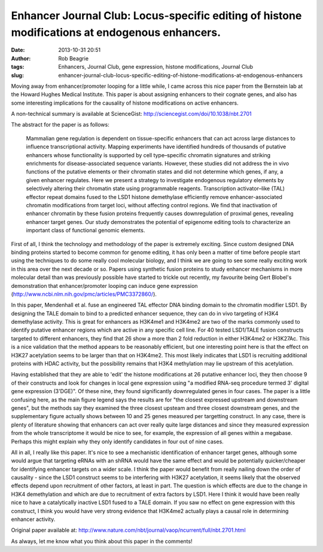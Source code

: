 Enhancer Journal Club: Locus-specific editing of histone modifications at endogenous enhancers.
###############################################################################################
:date: 2013-10-31 20:51
:author: Rob Beagrie
:tags: Enhancers, Journal Club, gene expression, histone modifications, Journal Club
:slug: enhancer-journal-club-locus-specific-editing-of-histone-modifications-at-endogenous-enhancers

Moving away from enhancer/promoter looping for a little while, I came
across this nice paper from the Bernstein lab at the Howard Hughes
Medical Institute. This paper is about assigning enhancers to their
cognate genes, and also has some interesting implications for the
causality of histone modifications on active enhancers.

A non-technical summary is available at ScienceGist:
http://sciencegist.com/doi/10.1038/nbt.2701

The abstract for the paper is as follows:

    Mammalian gene regulation is dependent on tissue-specific enhancers
    that can act across large distances to influence transcriptional
    activity. Mapping experiments have identified hundreds of thousands
    of putative enhancers whose functionality is supported by cell
    type–specific chromatin signatures and striking enrichments for
    disease-associated sequence variants. However, these studies did not
    address the in vivo functions of the putative elements or their
    chromatin states and did not determine which genes, if any, a given
    enhancer regulates. Here we present a strategy to investigate
    endogenous regulatory elements by selectively altering their
    chromatin state using programmable reagents. Transcription
    activator–like (TAL) effector repeat domains fused to the LSD1
    histone demethylase efficiently remove enhancer-associated chromatin
    modifications from target loci, without affecting control regions.
    We find that inactivation of enhancer chromatin by these fusion
    proteins frequently causes downregulation of proximal genes,
    revealing enhancer target genes. Our study demonstrates the
    potential of epigenome editing tools to characterize an important
    class of functional genomic elements.

First of all, I think the technology and methodology of the paper is
extremely exciting. Since custom designed DNA binding proteins started
to become common for genome editing, it has only been a matter of time
before people start using the techniques to do some really cool
molecular biology, and I think we are going to see some really exciting
work in this area over the next decade or so. Papers using synthetic
fusion proteins to study enhancer mechanisms in more molecular detail
than was previously possible have started to trickle out recently, my
favourite being Gert Blobel's demonstration that enhancer/promoter
looping can induce gene expression
(http://www.ncbi.nlm.nih.gov/pmc/articles/PMC3372860/).

In this paper, Mendenhall et al. fuse an engineered TAL effector DNA
binding domain to the chromatin modifier LSD1. By designing the TALE
domain to bind to a predicted enhancer sequence, they can do in vivo
targeting of H3K4 demethylase activity. This is great for enhancers as
H3K4me1 and H3K4me2 are two of the marks commonly used to identify
putative enhancer regions which are active in any specific cell line.
For 40 tested LSD1/TALE fusion constructs targeted to different
enhancers, they find that 26 show a more than 2 fold reduction in either
H3K4me2 or H3K27Ac. This is a nice validation that the method appears to
be reasonably efficient, but one interesting point here is that the
effect on H3K27 acetylation seems to be larger than that on H3K4me2.
This most likely indicates that LSD1 is recruiting additional proteins
with HDAC activity, but the possibility remains that H3K4 methylation
may lie upstream of this acetylation.

Having established that they are able to 'edit' the histone
modifications at 26 putative enhancer loci, they then choose 9 of their
constructs and look for changes in local gene expression using "a
modified RNA-seq procedure termed 3' digital gene expression (3'DGE)". 
Of these nine, they found significantly downregulated genes in four
cases. The paper is a little confusing here, as the main figure legend
says the results are for "the closest expressed upstream and downstream
genes", but the methods say they examined the three closest upsteam and
three closest downstream genes, and the supplementary figure actually
shows between 10 and 25 genes measured per targetting construct. In any
case, there is plenty of literature showing that enhancers can act over
really quite large distances and since they measured expression from the
whole transcriptome it would be nice to see, for example, the expression
of all genes within a megabase. Perhaps this might explain why they only
identify candidates in four out of nine cases.

All in all, I really like this paper. It's nice to see a mechanistic
identification of enhancer target genes, although some would argue that
targeting eRNAs with an shRNA would have the same effect and would be
potentially quicker/cheaper for identifying enhancer targets on a wider
scale. I think the paper would benefit from really nailing down the
order of causality - since the LSD1 construct seems to be interfering
with H3K27 acetylation, it seems likely that the observed effects depend
upon recruitment of other factors, at least in part. The question is
which effects are due to the change in H3K4 demethylation and which are
due to recruitment of extra factors by LSD1. Here I think it would have
been really nice to have a catalytically inactive LSD1 fused to a TALE
domain. If you saw no effect on gene expression with this construct, I
think you would have very strong evidence that H3K4me2 actually plays a
causal role in determining enhancer activity.

Original paper available at:
http://www.nature.com/nbt/journal/vaop/ncurrent/full/nbt.2701.html

As always, let me know what you think about this paper in the comments!
